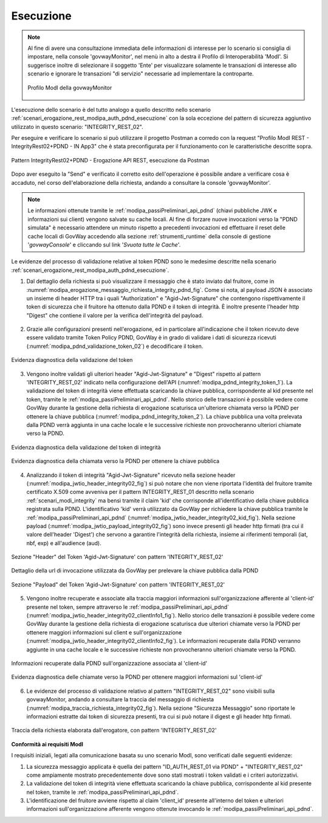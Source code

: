 .. _scenari_erogazione_rest_modipa_integrity_02_esecuzione:

Esecuzione
----------

.. note::

  Al fine di avere una consultazione immediata delle informazioni di interesse per lo scenario si consiglia di impostare, nella console 'govwayMonitor', nel menù in alto a destra il Profilo di Interoperabilità 'ModI'. Si suggerisce inoltre di selezionare il soggetto 'Ente' per visualizzare solamente le transazioni di interesse allo scenario e ignorare le transazioni "di servizio" necessarie ad implementare la controparte.

  .. figure:: ../../../_figure_scenari/modipa_profilo_monitor.png
   :scale: 80%
   :align: center
   :name: modipa_profilo_monitor_integrity_02_fig

   Profilo ModI della govwayMonitor

L'esecuzione dello scenario è del tutto analogo a quello descritto nello scenario :ref:`scenari_erogazione_rest_modipa_auth_pdnd_esecuzione` con la sola eccezione del pattern di sicurezza aggiuntivo utilizzato in questo scenario: "INTEGRITY_REST_02".

Per eseguire e verificare lo scenario si può utilizzare il progetto Postman a corredo con la request "Profilo ModI REST - IntegrityRest02+PDND - IN App3" che è stata preconfigurata per il funzionamento con le caratteristiche descritte sopra.

.. figure:: ../../../_figure_scenari/postman_integrity_02_rest_in_ok.png
 :scale: 70%
 :align: center
 :name: postman_integrity_02_rest_in_ok

 Pattern IntegrityRest02+PDND - Erogazione API REST, esecuzione da Postman


Dopo aver eseguito la "Send" e verificato il corretto esito dell'operazione è possibile andare a verificare cosa è accaduto, nel corso dell'elaborazione della richiesta, andando a consultare la console 'govwayMonitor'.

.. note::

  Le informazioni ottenute tramite le :ref:`modipa_passiPreliminari_api_pdnd` (chiavi pubbliche JWK e informazioni sui client) vengono salvate su cache locali. Al fine di forzare nuove invocazioni verso la "PDND simulata" è necessario attendere un minuto rispetto a precedenti invocazioni ed effettuare il reset delle cache locali di GovWay accedendo alla sezione :ref:`strumenti_runtime` della console di gestione '*govwayConsole*' e cliccando sul link '*Svuota tutte le Cache*'.


Le evidenze del processo di validazione relative al token PDND sono le medesime descritte nella scenario :ref:`scenari_erogazione_rest_modipa_auth_pdnd_esecuzione`. 


1. Dal dettaglio della richiesta si può visualizzare il messaggio che è stato inviato dal fruitore, come in :numref:`modipa_erogazione_messaggio_richiesta_integrity_pdnd_fig`. Come si nota, al payload JSON è associato un insieme di header HTTP tra i quali "Authorization" e "Agid-Jwt-Signature" che contengono rispettivamente il token di sicurezza che il fruitore ha ottenuto dalla PDND e il token di integrità. È inoltre presente l'header http "Digest" che contiene il valore per la verifica dell'integrità del payload.

.. figure:: ../../../_figure_scenari/modipa_erogazione_messaggio_richiesta_integrity.png
 :scale: 80%
 :align: center
 :name: modipa_erogazione_messaggio_richiesta_integrity_pdnd_fig


2. Grazie alle configurazioni presenti nell'erogazione, ed in particolare all'indicazione che il token ricevuto deve essere validato tramite Token Policy PDND, GovWay è in grado di validare i dati di sicurezza ricevuti (:numref:`modipa_pdnd_validazione_token_02`) e decodificare il token. 

.. figure:: ../../../_figure_scenari/modipa_pdnd_validazione_token.png
 :scale: 60%
 :align: center
 :name: modipa_pdnd_validazione_token_02

 Evidenza diagnostica della validazione del token

3. Vengono inoltre validati gli ulteriori header "Agid-Jwt-Signature" e "Digest" rispetto al pattern 'INTEGRITY_REST_02' indicato nella configurazione dell'API (:numref:`modipa_pdnd_integrity_token_1`). La validazione del token di integrità viene effettuata scaricando la chiave pubblica, corrispondente al kid presente nel token, tramite le :ref:`modipa_passiPreliminari_api_pdnd`. Nello storico delle transazioni è possibile vedere come GovWay durante la gestione della richiesta di erogazione scaturisca un'ulteriore chiamata verso la PDND per ottenere la chiave pubblica (:numref:`modipa_pdnd_integrity_token_2`). La chiave pubblica una volta prelevata dalla PDND verrà aggiunta in una cache locale e le successive richieste non provocheranno ulteriori chiamate verso la PDND.

.. figure:: ../../../_figure_scenari/modipa_pdnd_validazione_token_integrity_1.png
 :scale: 60%
 :align: center
 :name: modipa_pdnd_integrity_token_1

 Evidenza diagnostica della validazione del token di integrità

.. figure:: ../../../_figure_scenari/modipa_pdnd_validazione_token_integrity_2.png
 :scale: 60%
 :align: center
 :name: modipa_pdnd_integrity_token_2

 Evidenza diagnostica della chiamata verso la PDND per ottenere la chiave pubblica

4. Analizzando il token di integrità "Agid-Jwt-Signature" ricevuto nella sezione header (:numref:`modipa_jwtio_header_integrity02_fig`) si può notare che non viene riportata l'identità del fruitore tramite certificato X.509 come avveniva per il pattern INTEGRITY_REST_01 descritto nella scenario :ref:`scenari_modi_integrity` ma bensì tramite il claim 'kid' che corrisponde all'identificativo della chiave pubblica registrata sulla PDND. L'identificativo 'kid' verrà utilizzato da GovWay per richiedere la chiave pubblica tramite le :ref:`modipa_passiPreliminari_api_pdnd` (:numref:`modipa_jwtio_header_integrity02_kid_fig`). Nella sezione payload (:numref:`modipa_jwtio_payload_integrity02_fig`) sono invece presenti gli header http firmati (tra cui il valore dell'header 'Digest') che servono a garantire l'integrità della richiesta, insieme ai riferimenti temporali (iat, nbf, exp) e all'audience (aud).

.. figure:: ../../../_figure_scenari/modipa_jwtio_header_integrity02.png
 :scale: 80%
 :align: center
 :name: modipa_jwtio_header_integrity02_fig

 Sezione "Header" del Token 'Agid-Jwt-Signature' con pattern 'INTEGRITY_REST_02'

.. figure:: ../../../_figure_scenari/modipa_jwtio_header_integrity02_kid.png
 :scale: 80%
 :align: center
 :name: modipa_jwtio_header_integrity02_kid_fig

 Dettaglio della url di invocazione utilizzata da GovWay per prelevare la chiave pubblica dalla PDND

.. figure:: ../../../_figure_scenari/modipa_jwtio_payload_integrity02.png
 :scale: 80%
 :align: center
 :name: modipa_jwtio_payload_integrity02_fig

 Sezione "Payload" del Token 'Agid-Jwt-Signature' con pattern 'INTEGRITY_REST_02'

5. Vengono inoltre recuperate e associate alla traccia maggiori informazioni sull'organizzazione afferente al 'client-id' presente nel token, sempre attraverso le :ref:`modipa_passiPreliminari_api_pdnd` (:numref:`modipa_jwtio_header_integrity02_clientInfo1_fig`). Nello storico delle transazioni è possibile vedere come GovWay durante la gestione della richiesta di erogazione scaturisca due ulteriori chiamate verso la PDND per ottenere maggiori informazioni sul client e sull'organizzazione (:numref:`modipa_jwtio_header_integrity02_clientInfo2_fig`). Le informazioni recuperate dalla PDND verranno aggiunte in una cache locale e le successive richieste non provocheranno ulteriori chiamate verso la PDND.

.. figure:: ../../../_figure_scenari/modipa_jwtio_header_integrity02_clientInfo1.png
 :scale: 80%
 :align: center
 :name: modipa_jwtio_header_integrity02_clientInfo1_fig

 Informazioni recuperate dalla PDND sull'organizzazione associata al 'client-id'

.. figure:: ../../../_figure_scenari/modipa_jwtio_header_integrity02_clientInfo2.png
 :scale: 80%
 :align: center
 :name: modipa_jwtio_header_integrity02_clientInfo2_fig

 Evidenza diagnostica delle chiamate verso la PDND per ottenere maggiori informazioni sul 'client-id'

6. Le evidenze del processo di validazione relativo al pattern "INTEGRITY_REST_02" sono visibili sulla govwayMonitor, andando a consultare la traccia del messaggio di richiesta (:numref:`modipa_traccia_richiesta_integrity02_fig`). Nella sezione "Sicurezza Messaggio" sono riportate le informazioni estratte dai token di sicurezza presenti, tra cui si può notare il digest e gli header http firmati.

.. figure:: ../../../_figure_scenari/modipa_traccia_richiesta_integrity02.png
 :scale: 80%
 :align: center
 :name: modipa_traccia_richiesta_integrity02_fig

 Traccia della richiesta elaborata dall'erogatore, con pattern 'INTEGRITY_REST_02'




**Conformità ai requisiti ModI**

I requisiti iniziali, legati alla comunicazione basata su uno scenario ModI, sono verificati dalle seguenti evidenze:

1. La sicurezza messaggio applicata è quella dei pattern "ID_AUTH_REST_01 via PDND" + "INTEGRITY_REST_02" come ampiamente mostrato precedentemente dove sono stati mostrati i token validati e i criteri autorizzativi.

2. La validazione del token di integrità viene effettuata scaricando la chiave pubblica, corrispondente al kid presente nel token, tramite le :ref:`modipa_passiPreliminari_api_pdnd`.

3. L'identificazione del fruitore avviene rispetto al claim 'client_id' presente all'interno del token e ulteriori informazioni sull'organizzazione afferente vengono ottenute invocando le :ref:`modipa_passiPreliminari_api_pdnd`.
